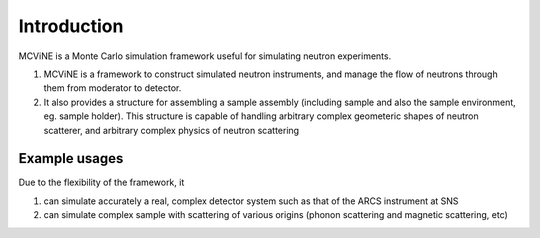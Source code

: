Introduction
==============

MCViNE is a Monte Carlo simulation framework useful for simulating neutron experiments. 

1. MCViNE is a framework to construct simulated neutron instruments, and manage the flow of neutrons through them from moderator to detector.
2. It also provides a structure for assembling a sample assembly (including sample and also the sample environment, eg. sample holder). This structure is capable of handling arbitrary complex geometeric shapes of neutron scatterer, and arbitrary complex physics of neutron scattering


Example usages
--------------

Due to the flexibility of the framework, it 

1. can simulate accurately a real, complex detector system such as that of the ARCS instrument at SNS
2. can simulate complex sample with scattering of various origins (phonon scattering and magnetic scattering, etc)

